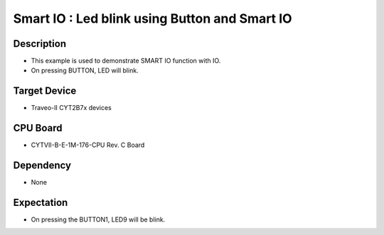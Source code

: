 Smart IO : Led blink using Button and Smart IO 
==============================================
Description
^^^^^^^^^^^
- This example is used to demonstrate SMART IO function with IO.
- On pressing BUTTON, LED will blink.

Target Device
^^^^^^^^^^^^^
- Traveo-II CYT2B7x devices

CPU Board
^^^^^^^^^
- CYTVII-B-E-1M-176-CPU Rev. C Board

Dependency
^^^^^^^^^^
- None

Expectation
^^^^^^^^^^^
- On pressing the BUTTON1, LED9 will be blink.